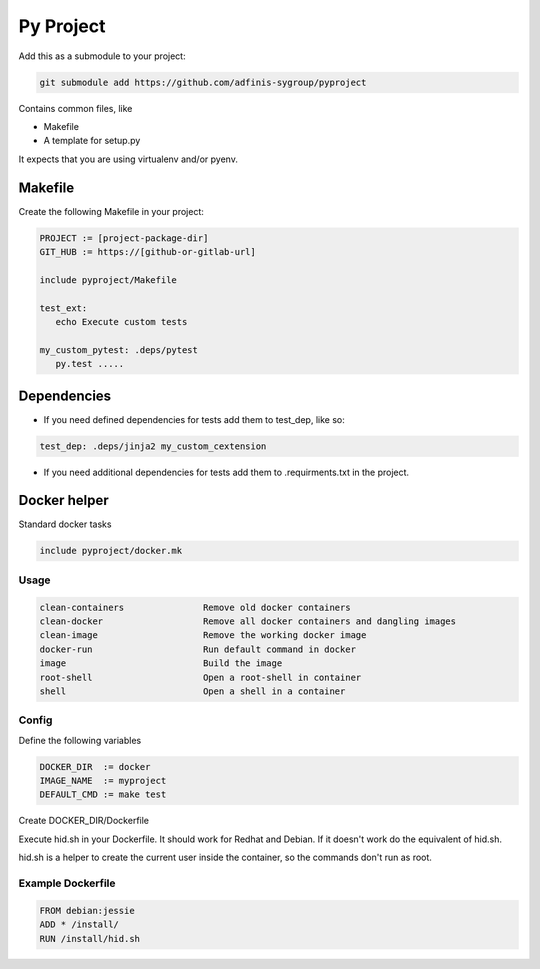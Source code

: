 ==========
Py Project
==========

Add this as a submodule to your project:

.. code-block:: bash

   git submodule add https://github.com/adfinis-sygroup/pyproject

Contains common files, like

* Makefile
* A template for setup.py

It expects that you are using virtualenv and/or pyenv.

Makefile
========

Create the following Makefile in your project:

.. code-block:: Makefile

   PROJECT := [project-package-dir]
   GIT_HUB := https://[github-or-gitlab-url]

   include pyproject/Makefile

   test_ext:
      echo Execute custom tests
      
   my_custom_pytest: .deps/pytest
      py.test .....

Dependencies
============

* If you need defined dependencies for tests add them to test_dep, like so:

.. code-block:: Makefile

   test_dep: .deps/jinja2 my_custom_cextension

* If you need additional dependencies for tests add them to .requirments.txt in the
  project.

Docker helper
=============

Standard docker tasks

.. code-block:: Makefile

   include pyproject/docker.mk

Usage
-----

.. code-block:: text

   clean-containers               Remove old docker containers
   clean-docker                   Remove all docker containers and dangling images
   clean-image                    Remove the working docker image
   docker-run                     Run default command in docker
   image                          Build the image
   root-shell                     Open a root-shell in container
   shell                          Open a shell in a container

Config
------

Define the following variables

.. code-block:: Makefile

   DOCKER_DIR  := docker
   IMAGE_NAME  := myproject
   DEFAULT_CMD := make test

Create DOCKER_DIR/Dockerfile

Execute hid.sh in your Dockerfile. It should work for Redhat and Debian. If it
doesn't work do the equivalent of hid.sh.

hid.sh is a helper to create the current user inside the container, so the
commands don't run as root.

Example Dockerfile
------------------

.. code-block:: bash

   FROM debian:jessie
   ADD * /install/
   RUN /install/hid.sh
